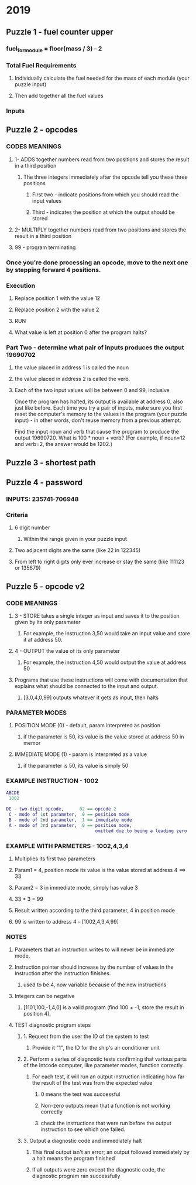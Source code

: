 * 2019
** Puzzle 1 - fuel counter upper
*** fuel_for_module = floor(mass / 3) - 2 
*** Total Fuel Requirements
**** Individually calculate the fuel needed for the mass of each module (your puzzle input)
**** Then add together all the fuel values
*** Inputs

** Puzzle 2 - opcodes
*** CODES MEANINGS
**** 1- ADDS together numbers read from two positions and stores the result in a third position
***** The three integers immediately after the opcode tell you these three positions
****** First two - indicate positions from which you should read the input values
****** Third - indicates the position at which the output should be stored
**** 2- MULTIPLY together numbers read from two positions and stores the result in a third position
**** 99 - program terminating

*** Once you're done processing an opcode, move to the next one by stepping forward 4 positions.

*** Execution
**** Replace position 1 with the value 12 
**** Replace position 2 with the value 2
**** RUN
**** What value is left at position 0 after the program halts?

*** Part Two - determine what pair of inputs produces the output 19690702
**** the value placed in address 1 is called the noun
**** the value placed in address 2 is called the verb. 
**** Each of the two input values will be between 0 and 99, inclusive

    Once the program has halted, its output is available at address 0, also just like before. Each time you try a pair of inputs, make sure you first reset the computer's memory to the values in the program (your puzzle input) - in other words, don't reuse memory from a previous attempt.

    Find the input noun and verb that cause the program to produce the output 19690720. What is 100 * noun + verb? (For example, if noun=12 and verb=2, the answer would be 1202.)
** Puzzle 3 - shortest path
** Puzzle 4 - password
*** INPUTS: 235741-706948
*** Criteria
**** 6 digit number
***** Within the range given in your puzzle input
**** Two adjacent digits are the same (like 22 in 122345)
**** From left to right digits only ever increase or stay the same (like 111123 or 135679)
** Puzzle 5 - opcode v2
*** CODE MEANINGS
**** 3 - STORE takes a single integer as input and saves it to the position given by its only parameter
***** For example, the instruction 3,50 would take an input value and store it at address 50.
**** 4 - OUTPUT the value of its only parameter
***** For example, the instruction 4,50 would output the value at address 50

**** Programs that use these instructions will come with documentation that explains what should be connected to the input and output.
***** [3,0,4,0,99] outputs whatever it gets as input, then halts


*** PARAMETER MODES
**** POSITION MODE (0) - default, param interpreted as position
***** if the parameter is 50, its value is the value stored at address 50 in memor
**** IMMEDIATE MODE (1) - param  is interpreted as a value 
***** if the parameter is 50, its value is simply 50


*** EXAMPLE INSTRUCTION - 1002
#+BEGIN_SRC dot
ABCDE
 1002

DE - two-digit opcode,      02 == opcode 2
 C - mode of 1st parameter,  0 == position mode
 B - mode of 2nd parameter,  1 == immediate mode
 A - mode of 3rd parameter,  0 == position mode,
                                  omitted due to being a leading zero
#+END_SRC


*** EXAMPLE WITH PARMETERS - 1002,4,3,4
**** Multiplies its first two parameters
**** Param1 = 4, position mode its value is the value stored at address 4 ==> 33
**** Param2 = 3 in immediate mode, simply has value 3
**** 33 * 3 = 99
**** Result written according to the third parameter, 4 in position mode
**** 99 is written to address 4 -- [1002,4,3,4,99]


*** NOTES
**** Parameters that an instruction writes to will never be in immediate mode.
**** Instruction pointer should increase by the number of values in the instruction after the instruction finishes. 
***** used to be 4, now variable because of the new instructions
**** Integers can be negative
***** [1101,100,-1,4,0] is a valid program (find 100 + -1, store the result in position 4).

**** TEST diagnostic program steps
***** 1. Request from the user the ID of the system to test
****** Provide it "1", the ID for the ship's air conditioner unit
***** 2. Perform a series of diagnostic tests confirming that various parts of the Intcode computer, like parameter modes, function correctly. 
****** For each test, it will run an output instruction indicating how far the result of the test was from the expected value
******* 0 means the test was successful
******* Non-zero outputs mean that a function is not working correctly
******* check the instructions that were run before the output instruction to see which one failed.
***** 3. Output a diagnostic code and immediately halt
****** This final output isn't an error; an output followed immediately by a halt means the program finished
****** If all outputs were zero except the diagnostic code, the diagnostic program ran successfully
